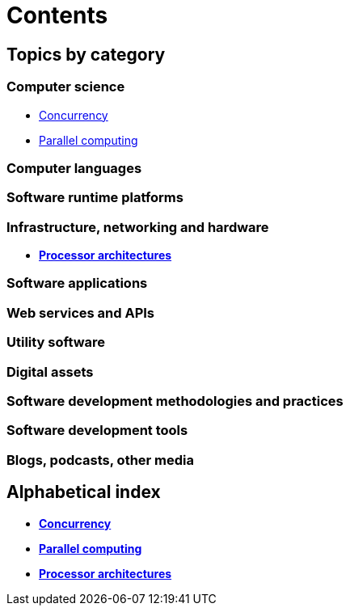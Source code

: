 = Contents

== Topics by category

=== Computer science

* link:./concurrency.adoc[Concurrency]
* link:./parallel-computing.adoc[Parallel computing]

=== Computer languages

=== Software runtime platforms

=== Infrastructure, networking and hardware

* link:./processor-architectures.adoc[*Processor architectures*]

=== Software applications

=== Web services and APIs

=== Utility software

=== Digital assets

=== Software development methodologies and practices

=== Software development tools

=== Blogs, podcasts, other media

== Alphabetical index

* link:./concurrency.adoc[*Concurrency*]
* link:./parallel-computing.adoc[*Parallel computing*]
* link:./processor-architectures.adoc[*Processor architectures*]
